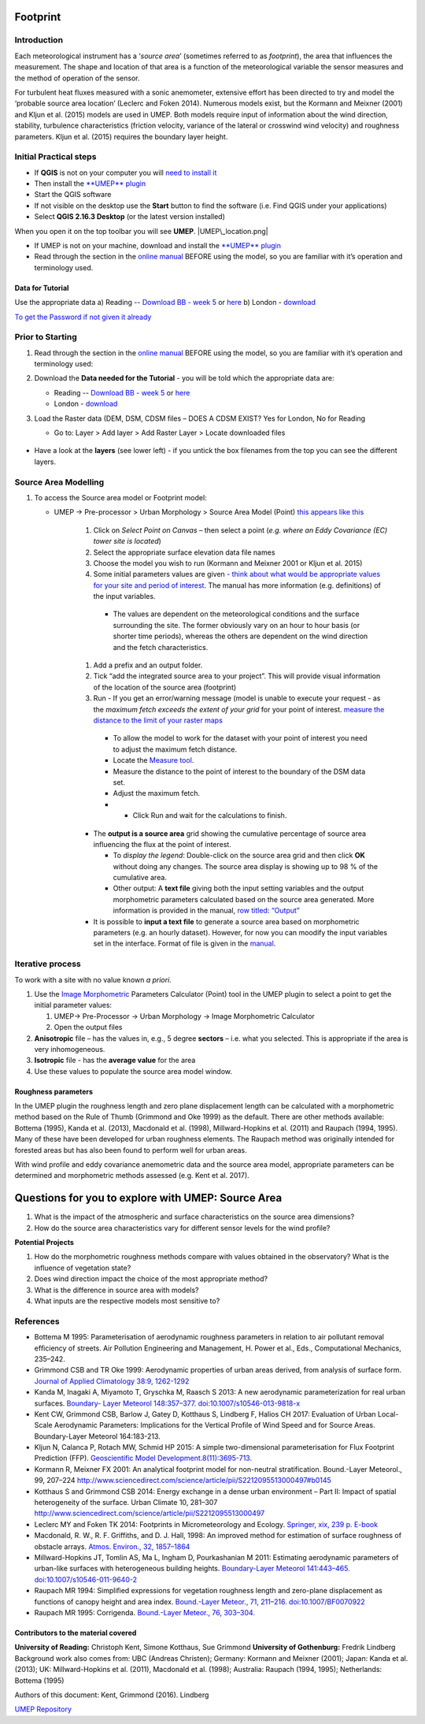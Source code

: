 .. _Footprint:
Footprint
-------------

Introduction
~~~~~~~~~~~~~~~~~

Each meteorological instrument has a ‘\ *source area*\ ’ (sometimes
referred to as *footprint*), the area that influences the measurement.
The shape and location of that area is a function of the meteorological
variable the sensor measures and the method of operation of the sensor.

For turbulent heat fluxes measured with a sonic anemometer, extensive
effort has been directed to try and model the ‘probable source area
location’ (Leclerc and Foken 2014). Numerous models exist, but the
Kormann and Meixner (2001) and Kljun et al. (2015) models are used in
UMEP. Both models require input of information about the wind direction,
stability, turbulence characteristics (friction velocity, variance of
the lateral or crosswind wind velocity) and roughness parameters. Kljun
et al. (2015) requires the boundary layer height.

    .. figure:: /images/ReadingSourceArea.png

Initial Practical steps
~~~~~~~~~~~~~~~~~~~~~~~~~~~~~~~~~~

-  If **QGIS** is not on your computer you will `need to install
   it <http://urban-climate.net/umep/UMEP_Manual#UMEP:_Getting_Started>`__
-  Then install the `**UMEP**
   plugin <http://urban-climate.net/umep/UMEP_Manual#UMEP:_Getting_Started>`__

-  Start the QGIS software
-  If not visible on the desktop use the **Start** button to find the
   software (i.e. Find QGIS under your applications)
-  Select **QGIS 2.16.3 Desktop** (or the latest version installed)

When you open it on the top toolbar you will see **UMEP**.
|UMEP\_location.png|

-  If UMEP is not on your machine, download and install the `**UMEP**
   plugin <http://urban-climate.net/umep/UMEP_Manual#UMEP:_Getting_Started>`__

-  Read through the section in the `online
   manual <http://urban-climate.net/umep/UMEP_Manual#Pre-Processor:_Urban_Morphology:_Source_Area_.28Point.29>`__
   BEFORE using the model, so you are familiar with it’s operation and
   terminology used.

Data for Tutorial
^^^^^^^^^^^^^^^^^^^^^^^^^^^

Use the appropriate data a) Reading -- `Download BB - week
5 <https://www.bb.reading.ac.uk>`__ or
`here <http://www.urban-climate.net/UMEPTutorials/Reading/DataReading.zip>`__
b) London -
`download <http://www.urban-climate.net/UMEPTutorials/London/DataSmallAreaLondon.zip>`__

`To get the Password if not given it
already <https://docs.google.com/forms/d/e/1FAIpQLSfH8eEly28SjtfvooWtJe95iRvLNV2tewNa3ZajrVFTXMKIfQ/viewform?formkey=dExvc3V1RDBqWmlIcURfLW5VOGtvQ0E6MQ&ifq>`__

Prior to Starting
~~~~~~~~~~~~~~~~~~~~~~~~~~~~~~~~~~

#. Read through the section in the `online
   manual <http://urban-climate.net/umep/UMEP_Manual#Pre-Processor:_Urban_Morphology:_Source_Area_.28Point.29>`__
   BEFORE using the model, so you are familiar with it’s operation and
   terminology used:
#. Download the **Data needed for the Tutorial** - you will be told
   which the appropriate data are:

   -  Reading -- `Download BB - week
      5 <https://www.bb.reading.ac.uk/>`__ or
      `here <http://www.urban-climate.net/UMEPTutorials/Reading/DataReading.zip>`__
   -  London -
      `download <http://www.urban-climate.net/UMEPTutorials/London/DataSmallAreaLondon.zip>`__

#. Load the Raster data (DEM, DSM,
   CDSM
   files – DOES A CDSM EXIST? Yes for London, No for Reading

   -  Go to: Layer > Add layer > Add Raster Layer > Locate downloaded
      files

        .. figure:: /images/Add_Raster_Layer.png


-  Have a look at the **layers** (see lower left) - if you untick the
   box filenames from the top you can see the different layers.

      .. figure:: /images/750px-Footprint1.png



Source Area Modelling
~~~~~~~~~~~~~~~~~~~~~~~~~~~~~~~~~~~~~~~~~~~~~~~~~~~

#. To access the Source area model or Footprint model:

   -  UMEP -> Pre-processor > Urban Morphology > Source Area Model
      (Point) `this appears like this <Media:/images/UMEP_location.png>`__
                .. figure:: /images/750px-Footprint1.png


           #. Click on *Select Point on Canvas* – then select a point (*e.g. where an Eddy Covariance (EC) tower site is located*)
           #. Select the appropriate surface elevation data file names
           #. Choose the model you wish to run (Kormann and Meixner 2001 or Kljun et al. 2015)
           #. Some initial parameters values are given `- think about what would be appropriate values for your site and period of interest <http://urban-climate.net/umep/UMEP_Manual#ConditionsAnchor>`__. The manual has more information (e.g. definitions) of the input variables.

             -   The values are dependent on the meteorological conditions and the surface surrounding the site. The former obviously vary on an hour to hour basis (or shorter time periods), whereas the others are dependent on the wind direction and the fetch characteristics.

           #. Add a prefix and an output folder.
           #. Tick “add the integrated source area to your project”. This will provide visual information of the location of the source area (footprint)
           #. Run - If you get an error/warning message (model is unable to execute your request - as the *maximum fetch exceeds the extent of your grid* for your point of interest. `measure the distance to the limit of your raster maps <Media:_MeasureTool.png>`__

             -   To allow the model to work for the dataset with your point of interest you need to adjust the maximum fetch distance.
             -   Locate the `Measure tool <Media:_MeasureTool.png>`__.
             -   Measure the distance to the point of interest to the boundary of the DSM data set.
             -   Adjust the maximum fetch.
             - - Click Run and wait for the calculations to finish.

           - The **output is a source area** grid showing the cumulative percentage of source area influencing the flux at the point of interest.

             -   To *display the legend*: Double-click on the source area grid and then click **OK** without doing any changes. The source area display is showing up to 98 % of the cumulative area.
             -   Other output: A **text file** giving both the input setting variables and the output morphometric parameters calculated based on the source area generated. More information is provided in the manual, `row titled: “Output” <http://urban-climate.net/umep/UMEP_Manual#ConditionsAnchor>`__

           - It is possible to **input a text file** to generate a source area based on morphometric parameters (e.g. an hourly dataset). However, for now you can moodify the input variables set in the interface. Format of file is given in the `manual <http://urban-climate.net/umep/UMEP_Manual#ConditionsAnchor>`__.


Iterative process
~~~~~~~~~~~~~~~~~~~~~~~~~~~~~~~~~~~~~~~~~~~~~~~~~~~

To work with a site with no value known *a priori*.

#. Use the `Image
   Morphometric <http://urban-climate.net/umep/UMEP_Manual#Urban_Morphology:_Image_Morphometric_Parameters_Calculator_.28Point.29>`__
   Parameters Calculator (Point) tool in the UMEP plugin to select a
   point to get the initial parameter values:

   #. UMEP-> Pre-Processor -> Urban Morphology -> Image Morphometric
      Calculator
   #. Open the output files

#. **Anisotropic** file – has the values in, e.g., 5 degree **sectors**
   – i.e. what you selected. This is appropriate if the area is very
   inhomogeneous.
#. **Isotropic** file - has the **average value** for the area
#. Use these values to populate the source area model window.

Roughness parameters
^^^^^^^^^^^^^^^^^^^^^^^^^^^^^^^^

In the UMEP plugin the roughness length and zero plane displacement
length can be calculated with a morphometric method based on the Rule of
Thumb (Grimmond and Oke 1999) as the default. There are other methods
available: Bottema (1995), Kanda et al. (2013), Macdonald et al. (1998),
Millward-Hopkins et al. (2011) and Raupach (1994, 1995). Many of these
have been developed for urban roughness elements. The Raupach method was
originally intended for forested areas but has also been found to
perform well for urban areas.

With wind profile and eddy covariance anemometric data and the source
area model, appropriate parameters can be determined and morphometric
methods assessed (e.g. Kent et al. 2017).

Questions for you to explore with UMEP: Source Area
---------------------------------------------------

#. What is the impact of the atmospheric and surface characteristics on
   the source area dimensions?
#. How do the source area characteristics vary for different sensor
   levels for the wind profile?

**Potential Projects**

#. How do the morphometric roughness methods compare with values
   obtained in the observatory? What is the influence of vegetation
   state?
#. Does wind direction impact the choice of the most appropriate method?
#. What is the difference in source area with models?
#. What inputs are the respective models most sensitive to?

References
~~~~~~~~~~~~~~~~~~~~~~~~~~~~~~~~~~~~~~~~~~~~~~~~~~~

-  Bottema M 1995: Parameterisation of aerodynamic roughness parameters
   in relation to air pollutant removal efﬁciency of streets. Air
   Pollution Engineering and Management, H. Power et al., Eds.,
   Computational Mechanics, 235–242.
-  Grimmond CSB and TR Oke 1999: Aerodynamic properties of urban areas
   derived, from analysis of surface form. `Journal of Applied
   Climatology 38:9,
   1262-1292 <http://journals.ametsoc.org/doi/full/10.1175/1520-0450%281999%29038%3C1262%3AAPOUAD%3E2.0.CO%3B2>`__
-  Kanda M, Inagaki A, Miyamoto T, Gryschka M, Raasch S 2013: A new
   aerodynamic parameterization for real urban surfaces. `Boundary-
   Layer Meteorol 148:357–377.
   doi:10.1007/s10546-013-9818-x <http://link.springer.com/article/10.1007/s10546-013-9818-x?no-access=true>`__
-  Kent CW, Grimmond CSB, Barlow J, Gatey D, Kotthaus S, Lindberg F,
   Halios CH 2017: Evaluation of Urban Local-Scale Aerodynamic
   Parameters: Implications for the Vertical Profile of Wind Speed and
   for Source Areas. Boundary-Layer Meteorol 164:183-213.
-  Kljun N, Calanca P, Rotach MW, Schmid HP 2015: A simple
   two-dimensional parameterisation for Flux Footprint Prediction (FFP).
   `Geoscientific Model
   Development.8(11):3695-713. <http://www.geosci-model-dev.net/8/3695/2015/>`__
-  Kormann R, Meixner FX 2001: An analytical footprint model for
   non-neutral stratification. Bound.-Layer Meteorol., 99, 207–224
   http://www.sciencedirect.com/science/article/pii/S2212095513000497#b0145
-  Kotthaus S and Grimmond CSB 2014: Energy exchange in a dense urban
   environment – Part II: Impact of spatial heterogeneity of the
   surface. Urban Climate 10, 281–307
   http://www.sciencedirect.com/science/article/pii/S2212095513000497
-  Leclerc MY and Foken TK 2014: Footprints in Micrometeorology and
   Ecology. `Springer, xix, 239 p.
   E-book <http://www.springer.com/us/book/9783642545443>`__
-  Macdonald, R. W., R. F. Griffiths, and D. J. Hall, 1998: An improved
   method for estimation of surface roughness of obstacle arrays.
   `Atmos. Environ., 32,
   1857–1864 <http://www.sciencedirect.com/science/article/pii/S1352231097004032>`__
-  Millward-Hopkins JT, Tomlin AS, Ma L, Ingham D, Pourkashanian M 2011:
   Estimating aerodynamic parameters of urban-like surfaces with
   heterogeneous building heights. `Boundary-Layer Meteorol 141:443–465.
   doi:10.1007/s10546-011-9640-2 <http://link.springer.com/article/10.1007%2Fs10546-011-9640-2>`__
-  Raupach MR 1994: Simpliﬁed expressions for vegetation roughness
   length and zero-plane displacement as functions of canopy height and
   area index. `Bound.-Layer Meteor., 71, 211–216.
   doi:10.1007/BF0070922 <http://link.springer.com/article/10.1007%2FBF00709229>`__
-  Raupach MR 1995: Corrigenda. `Bound.-Layer Meteor., 76,
   303–304. <http://link.springer.com/article/10.1007/BF00709356>`__

Contributors to the material covered
^^^^^^^^^^^^^^^^^^^^^^^^^^^^^^^^^^^^^^^^^^^

**University of Reading:** Christoph Kent, Simone Kotthaus, Sue Grimmond
**University of Gothenburg:** Fredrik Lindberg Background work also
comes from: UBC (Andreas Christen); Germany: Kormann and Meixner (2001);
Japan: Kanda et al. (2013); UK: Millward-Hopkins et al. (2011),
Macdonald et al. (1998); Australia: Raupach (1994, 1995); Netherlands:
Bottema (1995)

Authors of this document: Kent, Grimmond (2016). Lindberg

`UMEP Repository <https://bitbucket.org/fredrik_ucg/umep/>`__

.. |UMEP\_location.png| image:: UMEP_location.png
